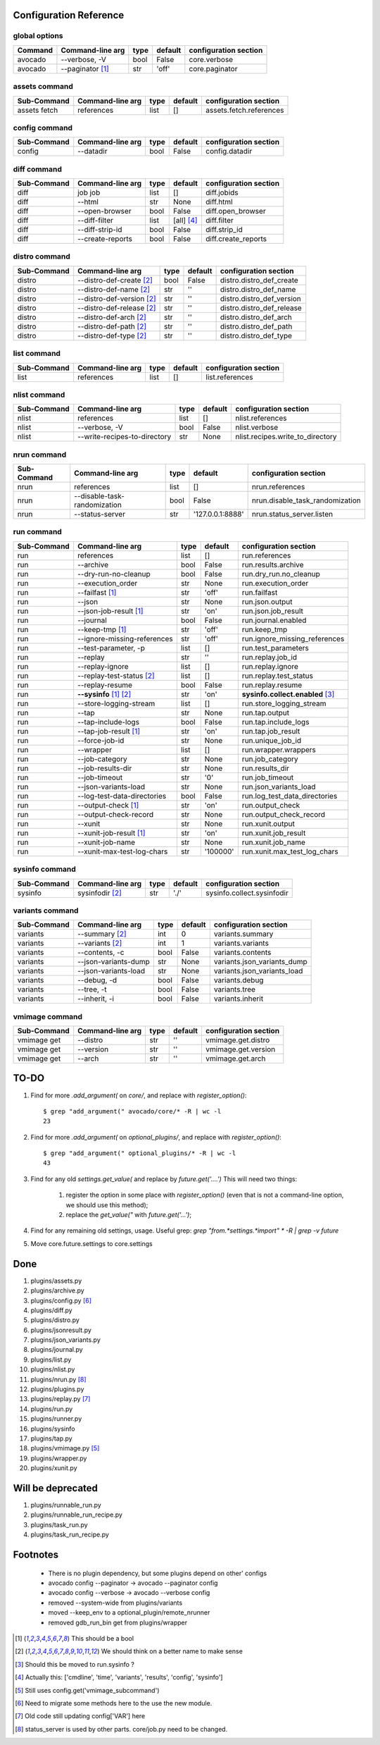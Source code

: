 Configuration Reference
=======================

global options
--------------

============== =============================== ====== ================= =================================
Command        Command-line arg                type   default           configuration section        
============== =============================== ====== ================= =================================
avocado        --verbose, -V                   bool   False             core.verbose
avocado        --paginator [1]_                str    'off'             core.paginator
============== =============================== ====== ================= =================================


assets command
--------------

============== =============================== ====== ================= =================================
Sub-Command    Command-line arg                type   default           configuration section        
============== =============================== ====== ================= =================================
assets fetch   references                      list    []               assets.fetch.references
============== =============================== ====== ================= =================================

config command
--------------

============== =============================== ====== ================= =================================
Sub-Command    Command-line arg                type   default           configuration section        
============== =============================== ====== ================= =================================
config         --datadir                       bool   False             config.datadir
============== =============================== ====== ================= =================================

diff command
------------

============== =============================== ====== ================= =================================
Sub-Command    Command-line arg                type   default           configuration section        
============== =============================== ====== ================= =================================
diff           job job                         list   []                diff.jobids
diff           --html                          str    None              diff.html
diff           --open-browser                  bool   False             diff.open_browser
diff           --diff-filter                   list   [all] [4]_        diff.filter
diff           --diff-strip-id                 bool   False             diff.strip_id
diff           --create-reports                bool   False             diff.create_reports
============== =============================== ====== ================= =================================

distro command
--------------

============== =============================== ====== ================= =================================
Sub-Command    Command-line arg                type   default           configuration section        
============== =============================== ====== ================= =================================
distro         --distro-def-create [2]_        bool   False             distro.distro_def_create     
distro         --distro-def-name [2]_          str    ''                distro.distro_def_name       
distro         --distro-def-version [2]_       str    ''                distro.distro_def_version    
distro         --distro-def-release [2]_       str    ''                distro.distro_def_release    
distro         --distro-def-arch [2]_          str    ''                distro.distro_def_arch       
distro         --distro-def-path [2]_          str    ''                distro.distro_def_path       
distro         --distro-def-type [2]_          str    ''                distro.distro_def_type       
============== =============================== ====== ================= =================================

list command
------------

============== =============================== ====== ================= =================================
Sub-Command    Command-line arg                type   default           configuration section        
============== =============================== ====== ================= =================================
list           references                      list    []               list.references
============== =============================== ====== ================= =================================

nlist command
-------------

============== =============================== ====== ================= =================================
Sub-Command    Command-line arg                type   default           configuration section        
============== =============================== ====== ================= =================================
nlist          references                      list    []               nlist.references
nlist          --verbose, -V                   bool    False            nlist.verbose
nlist          --write-recipes-to-directory    str     None             nlist.recipes.write_to_directory
============== =============================== ====== ================= =================================

nrun command
------------

============== =============================== ====== ================= =================================
Sub-Command    Command-line arg                type   default           configuration section        
============== =============================== ====== ================= =================================
nrun           references                      list    []               nrun.references
nrun           --disable-task-randomization    bool    False            nrun.disable_task_randomization
nrun           --status-server                 str    '127.0.0.1:8888'  nrun.status_server.listen
============== =============================== ====== ================= =================================


run command
-----------

============== =============================== ====== ================= =================================
Sub-Command    Command-line arg                type   default           configuration section        
============== =============================== ====== ================= =================================
run            references                      list   []                run.references
run            --archive                       bool   False             run.results.archive
run            --dry-run-no-cleanup            bool   False             run.dry_run.no_cleanup
run            --execution_order               str    None              run.execution_order
run            --failfast [1]_                 str    'off'             run.failfast
run            --json                          str    None              run.json.output
run            --json-job-result [1]_          str    'on'              run.json.job_result
run            --journal                       bool   False             run.journal.enabled
run            --keep-tmp [1]_                 str    'off'             run.keep_tmp
run            --ignore-missing-references     str    'off'             run.ignore_missing_references
run            --test-parameter, -p            list   []                run.test_parameters
run            --replay                        str    ''                run.replay.job_id
run            --replay-ignore                 list   []                run.replay.ignore
run            --replay-test-status [2]_       list   []                run.replay.test_status           
run            --replay-resume                 bool   False             run.replay.resume
run            **--sysinfo** [1]_ [2]_         str    'on'              **sysinfo.collect.enabled** [3]_
run            --store-logging-stream          list   []                run.store_logging_stream
run            --tap                           str    None              run.tap.output
run            --tap-include-logs              bool   False             run.tap.include_logs
run            --tap-job-result [1]_           str    'on'              run.tap.job_result
run            --force-job-id                  str    None              run.unique_job_id
run            --wrapper                       list   []                run.wrapper.wrappers
run            --job-category                  str    None              run.job_category
run            --job-results-dir               str    None              run.results_dir
run            --job-timeout                   str    '0'               run.job_timeout
run            --json-variants-load            str    None              run.json_variants_load
run            --log-test-data-directories     bool   False             run.log_test_data_directories
run            --output-check [1]_             str    'on'              run.output_check
run            --output-check-record           str    None              run.output_check_record
run            --xunit                         str    None              run.xunit.output
run            --xunit-job-result [1]_         str    'on'              run.xunit.job_result
run            --xunit-job-name                str    None              run.xunit.job_name
run            --xunit-max-test-log-chars      str    '100000'          run.xunit.max_test_log_chars
============== =============================== ====== ================= =================================

sysinfo command
---------------

============== =============================== ====== ================= =================================
Sub-Command    Command-line arg                type   default           configuration section        
============== =============================== ====== ================= =================================
sysinfo        sysinfodir [2]_                 str    './'              sysinfo.collect.sysinfodir   
============== =============================== ====== ================= =================================

variants command
----------------

============== =============================== ====== ================= =================================
Sub-Command    Command-line arg                type   default           configuration section        
============== =============================== ====== ================= =================================
variants       --summary [2]_                  int    0                 variants.summary
variants       --variants [2]_                 int    1                 variants.variants
variants       --contents, -c                  bool   False             variants.contents
variants       --json-variants-dump            str    None              variants.json_variants_dump
variants       --json-variants-load            str    None              variants.json_variants_load
variants       --debug, -d                     bool   False             variants.debug
variants       --tree, -t                      bool   False             variants.tree
variants       --inherit, -i                   bool   False             variants.inherit
============== =============================== ====== ================= =================================


vmimage command
---------------

============== =============================== ====== ================= =================================
Sub-Command    Command-line arg                type   default           configuration section        
============== =============================== ====== ================= =================================
vmimage get    --distro                        str    ''                vmimage.get.distro
vmimage get    --version                       str    ''                vmimage.get.version
vmimage get    --arch                          str    ''                vmimage.get.arch
============== =============================== ====== ================= =================================


TO-DO
=====

#. Find for more `.add_argument(` on `core/`, and replace with `register_option()`::
  

        $ grep "add_argument(" avocado/core/* -R | wc -l
        23

#. Find for more `.add_argument(` on `optional_plugins/`, and replace with `register_option()`::

        $ grep "add_argument(" optional_plugins/* -R | wc -l
        43

#. Find for any old `settings.get_value(` and replace by `future.get('....')`
   This will need two things:
   
    #. register the option in some place with `register_option()` (even
       that is not a command-line option, we should use this method);

    #. replace the `get_value("` with `future.get('...')`;

#. Find for any remaining old settings, usage.
   Useful grep: `grep "from.*settings.*import"  * -R | grep -v future`

#. Move core.future.settings to core.settings

Done
====

#. plugins/assets.py
#. plugins/archive.py
#. plugins/config.py [#plugins_config]_ 
#. plugins/diff.py
#. plugins/distro.py
#. plugins/jsonresult.py
#. plugins/json_variants.py
#. plugins/journal.py
#. plugins/list.py
#. plugins/nlist.py
#. plugins/nrun.py [#plugins_nrun]_
#. plugins/plugins.py
#. plugins/replay.py [#plugins_replay]_
#. plugins/run.py
#. plugins/runner.py
#. plugins/sysinfo
#. plugins/tap.py
#. plugins/vmimage.py [#plugins_vmimage]_
#. plugins/wrapper.py
#. plugins/xunit.py


Will be deprecated
==================

#. plugins/runnable_run.py
#. plugins/runnable_run_recipe.py
#. plugins/task_run.py
#. plugins/task_run_recipe.py

Footnotes
=========

 * There is no plugin dependency, but some plugins depend on other' configs
 * avocado config --paginator -> avocado --paginator config
 * avocado config --verbose -> avocado --verbose config
 * removed --system-wide from plugins/variants
 * moved --keep_env to a optional_plugin/remote_nrunner
 * removed gdb_run_bin get from plugins/wrapper

.. [1] This should be a bool
.. [2] We should think on a better name to make sense
.. [3] Should this be moved to run.sysinfo ?
.. [4] Actually this: ['cmdline', 'time', 'variants', 'results', 'config', 'sysinfo']
.. [#plugins_vmimage] Still uses config.get('vmimage_subcommand')
.. [#plugins_config] Need to migrate some methods here to the use the new
                     module.
.. [#plugins_replay] Old code still updating config['VAR'] here
.. [#plugins_nrun] status_server is used by other parts. core/job.py need to be changed.
